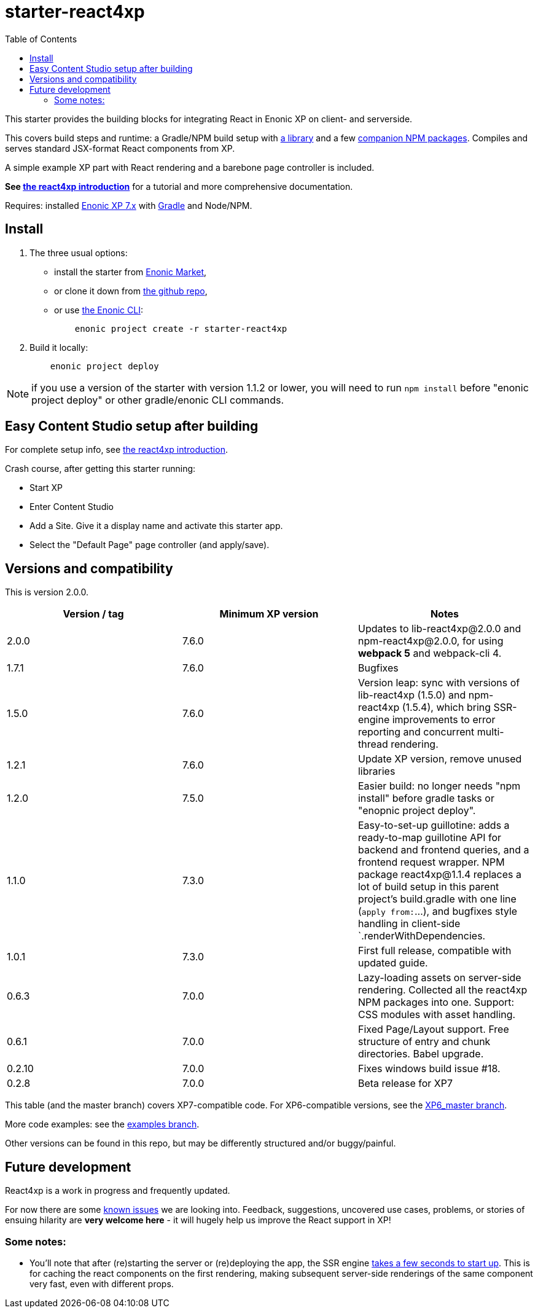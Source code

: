 // starter-react4xp readme:   Autogenerated from source docs/README.src.md by the 'updateReadme' task in readme.gradle.

= starter-react4xp
:toc: right

This starter provides the building blocks for integrating React in Enonic XP on client- and serverside.

This covers build steps and runtime: a Gradle/NPM build setup with link:https://github.com/enonic/lib-react4xp[a library] and a few link:https://www.npmjs.com/package/react4xp[companion NPM packages]. Compiles and serves standard JSX-format React components from XP.

A simple example XP part with React rendering and a barebone page controller is included.

**See link:https://developer.enonic.com/templates/react4xp[the react4xp introduction]** for a tutorial and more comprehensive documentation.

Requires: installed link:https://developer.enonic.com/[Enonic XP 7.x] with link:https://docs.gradle.org/current/userguide/getting_started.html[Gradle] and Node/NPM.





== Install

1. The three usual options:
   - install the starter from link:https://market.enonic.com/vendors/enonic/react4xp-starter[Enonic Market],
   - or clone it down from link:https://github.com/enonic/starter-react4xp[the github repo],
   - or use link:https://developer.enonic.com/docs/enonic-cli/master[the Enonic CLI]:
+
[source,commandline,options="nowrap"]
----
    enonic project create -r starter-react4xp
----
2. Build it locally:
+
[source,commandline,options="nowrap"]
----
    enonic project deploy
----

NOTE: if you use a version of the starter with version 1.1.2 or lower, you will need to run `npm install` before "enonic project deploy" or other gradle/enonic CLI commands.

== Easy Content Studio setup after building

For complete setup info, see link:https://developer.enonic.com/templates/react4xp[the react4xp introduction].

Crash course, after getting this starter running:

- Start XP
- Enter Content Studio
- Add a Site. Give it a display name and activate this starter app.
- Select the "Default Page" page controller (and apply/save).


== Versions and compatibility

This is version 2.0.0.

[%header,cols=3]
|===
| Version / tag    | Minimum XP version | Notes

| 2.0.0            | 7.6.0  | Updates to lib-react4xp@2.0.0 and npm-react4xp@2.0.0, for using **webpack 5** and webpack-cli 4.
| 1.7.1            | 7.6.0  | Bugfixes
| 1.5.0            | 7.6.0  | Version leap: sync with versions of lib-react4xp (1.5.0) and npm-react4xp (1.5.4), which bring SSR-engine improvements to error reporting and concurrent multi-thread  rendering.
| 1.2.1            | 7.6.0  | Update XP version, remove unused libraries
| 1.2.0            | 7.5.0  | Easier build: no longer needs "npm install" before gradle tasks or "enopnic project deploy".
| 1.1.0            | 7.3.0  | Easy-to-set-up guillotine: adds a ready-to-map guillotine API for backend and frontend queries, and a frontend request wrapper. NPM package react4xp@1.1.4 replaces a lot of build setup in this parent project's build.gradle with one line (`apply from:`...), and bugfixes style handling in client-side `.renderWithDependencies.
| 1.0.1            | 7.3.0  | First full release, compatible with updated guide.
| 0.6.3            | 7.0.0  | Lazy-loading assets on server-side rendering. Collected all the react4xp NPM packages into one. Support: CSS modules with asset handling.
| 0.6.1            | 7.0.0  | Fixed Page/Layout support. Free structure of entry and chunk directories. Babel upgrade.
| 0.2.10           | 7.0.0  | Fixes windows build issue #18.
| 0.2.8            | 7.0.0  | Beta release for XP7
|===

This table (and the master branch) covers XP7-compatible code. For XP6-compatible versions, see the link:https://github.com/enonic/starter-react4xp/tree/XP6_master[XP6_master branch].

More code examples: see the link:https://github.com/enonic/starter-react4xp/tree/examples[examples branch].

Other versions can be found in this repo, but may be differently structured and/or buggy/painful.

== Future development

React4xp is a work in progress and frequently updated.

For now there are some link:https://github.com/enonic/lib-react4xp/issues[known issues] we are looking into. Feedback, suggestions, uncovered use cases, problems, or stories of ensuing hilarity are **very welcome here** - it will hugely help us improve the React support in XP!

=== Some notes:
- You'll note that after (re)starting the server or (re)deploying the app, the SSR engine link:https://developer.enonic.com/docs/react4xp/master/hello-react#first_serverside_render_can_be_slow[takes a few seconds to start up]. This is for caching the react components on the first rendering, making subsequent server-side renderings of the same component very fast, even with different props.
